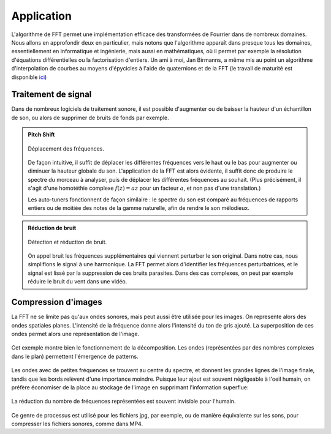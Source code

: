.. _application.rst:

Application
###########

L'algorithme de FFT permet une implémentation efficace des transformées de Fourrier dans de nombreux domaines. Nous allons en approfondir deux en particulier, mais notons que l'algorithme apparaît dans presque tous les domaines, essentiellement en informatique et ingénierie, mais aussi en mathématiques, où il permet par exemple la résolution d'équations différentielles ou la factorisation d'entiers. Un ami à moi, Jan Birmanns, a même mis au point un algorithme d'interpolation de courbes au moyens d'épycicles à l'aide de quaternions et de la FFT (le travail de maturité est disponible `ici <https://www.math.ch/about-sms/matura-awards/MA_JanBirmanns.pdf>`_)

Traitement de signal
====================

Dans de nombreux logiciels de traitement sonore, il est possible d'augmenter ou de baisser la hauteur d'un échantillon de son, ou alors de supprimer de bruits de fonds par exemple.

..  admonition:: Pitch Shift

    ..  figure:: figures/spectrum.gif
        :width: 80%
        :align: center
        
        Déplacement des fréquences.

    De façon intuitive, il suffit de déplacer les différentes fréquences vers le haut ou le bas pour augmenter ou diminuer la hauteur globale du son. L'application de la FFT est alors évidente, il suffit donc de produire le spectre du morceau à analyser, puis de déplacer les différentes fréquences au souhait. (Plus précisément, il s'agit d'une homotéthie complexe :math:`f(z) = az` pour un facteur :math:`a`, et non pas d'une translation.)
    
    Les auto-tuners fonctionnent de façon similaire : le spectre du son est comparé au fréquences de rapports entiers ou de moitiée des notes de la gamme naturelle, afin de rendre le son mélodieux.

..  admonition:: Réduction de bruit

    ..  figure:: figures/noise.jpg
        :width: 100%
        :align: center
        
        Détection et réduction de bruit.
    
    On appel bruit les fréquences supplémentaires qui viennent perturber le son original. Dans notre cas, nous simplifions le signal à une harmonique. La FFT permet alors d'identifier les fréquences perturbatrices, et le signal est lissé par la suppression de ces bruits parasites. Dans des cas complexes, on peut par exemple réduire le bruit du vent dans une vidéo.

Compression d'images
====================

La FFT ne se limite pas qu'aux ondes sonores, mais peut aussi être utilisée pour les images. On represente alors des ondes spatiales planes. L'intensité de la fréquence donne alors l'intensité du ton de gris ajouté. La superposition de ces ondes permet alors une représentation de l'image.

..  figure:: figures/imagespectrum.gif
    :width: 60%
    :align: center
        
    Cet exemple montre bien le fonctionnement de la décomposition. Les ondes (représentées par des nombres complexes dans le plan) permettent l'émergence de patterns.

Les ondes avec de petites fréquences se trouvent au centre du spectre, et donnent les grandes lignes de l'image finale, tandis que les bords relèvent d'une importance moindre. Puisque leur ajout est souvent négligeable à l'oeil humain, on préfère économiser de la place au stockage de l'image en supprimant l'information superflue:

..  figure:: figures/scenerycompress.png
    :width: 70%
    :align: center

    La réduction du nombre de fréquences représentées est souvent invisible pour l'humain.

Ce genre de processus est utilisé pour les fichiers jpg, par exemple, ou de manière équivalente sur les sons, pour compresser les fichiers sonores, comme dans MP4.
